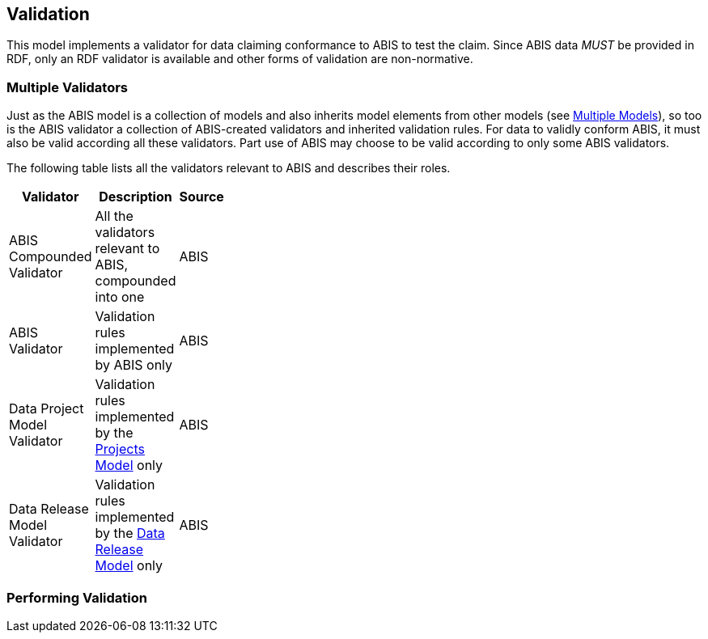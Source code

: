 == Validation

This model implements a validator for data claiming conformance to ABIS to test the claim. Since ABIS data _MUST_ be provided in RDF, only an RDF validator is available and other forms of validation are non-normative.

=== Multiple Validators

Just as the ABIS model is a collection of models and also inherits model elements from other models (see <<Multiple Models, Multiple Models>>), so too is the ABIS validator a collection of ABIS-created validators and inherited validation rules. For data to validly conform ABIS, it must also be valid according all these validators. Part use of ABIS may choose to be valid according to only some ABIS validators.

The following table lists all the validators relevant to ABIS and describes their roles.

[width="30%",cols="1,3,1"]
|===
| Validator | Description | Source

| ABIS Compounded Validator | All the validators relevant to ABIS, compounded into one | ABIS
| ABIS Validator | Validation rules implemented by ABIS only | ABIS
| Data Project Model Validator | Validation rules implemented by the <<Projects Model, Projects Model>> only | ABIS
| Data Release Model Validator | Validation rules implemented by the <<Data Release Model, Data Release Model>> only | ABIS

|===


=== Performing Validation